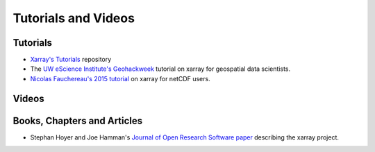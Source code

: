 
Tutorials and Videos
====================


Tutorials
----------

- `Xarray's Tutorials`_ repository
- The `UW eScience Institute's Geohackweek`_ tutorial on xarray for geospatial data scientists.
- `Nicolas Fauchereau's 2015 tutorial`_ on xarray for netCDF users.



Videos
-------

.. panels::
  :card: text-center

  ---

  Xarray's virtual tutorial | October 2020 | Anderson Banihirwe, Deepak Cherian, and Martin Durant
  ^^^
  .. raw:: html

    <iframe width="100%" src="https://www.youtube.com/embed/a339Q5F48UQ" frameborder="0" allow="accelerometer; autoplay; clipboard-write; encrypted-media; gyroscope; picture-in-picture" allowfullscreen></iframe>

  ---
  Xarray's Tutorial presented at the 2020 SciPy Conference | Joe Hamman, Ryan Abernathey,
  Deepak Cherian, and Stephan Hoyer
  ^^^
  .. raw:: html

    <iframe width="100%" src="https://www.youtube.com/embed/mecN-Ph_-78" frameborder="0" allow="accelerometer; autoplay; clipboard-write; encrypted-media; gyroscope; picture-in-picture" allowfullscreen></iframe>

  ---
  Scipy 2015 talk introducing xarray to a general audience | Stephan Hoyer
  ^^^
  .. raw:: html

    <iframe width="100%" src="https://www.youtube.com/embed/X0pAhJgySxk" frameborder="0" allow="accelerometer; autoplay; clipboard-write; encrypted-media; gyroscope; picture-in-picture" allowfullscreen></iframe>

  ---
  2015 Unidata Users Workshop talk and tutorial with (`with answers`_) introducing
  xarray to users familiar with netCDF | Stephan Hoyer
  ^^^
  .. raw:: html

    <iframe width="100%" src="https://www.youtube.com/embed/J9ypQOnt5l8" frameborder="0" allow="accelerometer; autoplay; clipboard-write; encrypted-media; gyroscope; picture-in-picture" allowfullscreen></iframe>


Books, Chapters and Articles
-----------------------------

- Stephan Hoyer and Joe Hamman's `Journal of Open Research Software paper`_ describing the xarray project.


.. _Xarray's Tutorials: https://xarray-contrib.github.io/xarray-tutorial/
.. _Journal of Open Research Software paper: http://doi.org/10.5334/jors.148
.. _UW eScience Institute's Geohackweek : https://geohackweek.github.io/nDarrays/
.. _tutorial: https://github.com/Unidata/unidata-users-workshop/blob/master/notebooks/xray-tutorial.ipynb
.. _with answers: https://github.com/Unidata/unidata-users-workshop/blob/master/notebooks/xray-tutorial-with-answers.ipynb
.. _Nicolas Fauchereau's 2015 tutorial: http://nbviewer.iPython.org/github/nicolasfauchereau/metocean/blob/master/notebooks/xray.ipynb
